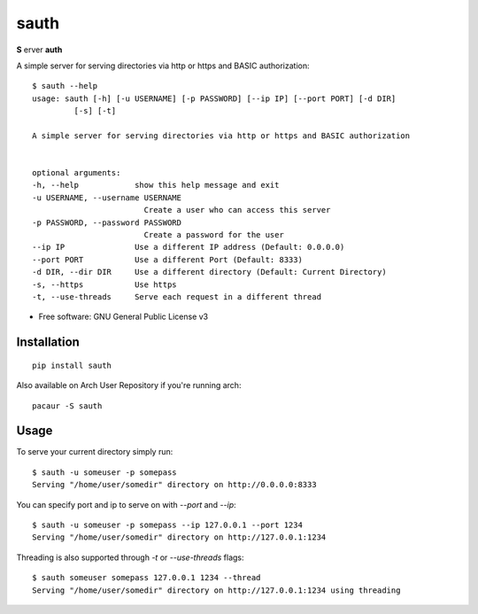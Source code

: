 =====
sauth
=====


.. image:: https://img.shields.io/pypi/v/sauth.svg
        :target: https://pypi.python.org/pypi/sauth

**S** erver **auth**

A simple server for serving directories via http or https and BASIC authorization::

    $ sauth --help
    usage: sauth [-h] [-u USERNAME] [-p PASSWORD] [--ip IP] [--port PORT] [-d DIR]
             [-s] [-t]

    A simple server for serving directories via http or https and BASIC authorization


    optional arguments:
    -h, --help            show this help message and exit
    -u USERNAME, --username USERNAME
                            Create a user who can access this server
    -p PASSWORD, --password PASSWORD
                            Create a password for the user
    --ip IP               Use a different IP address (Default: 0.0.0.0)
    --port PORT           Use a different Port (Default: 8333)
    -d DIR, --dir DIR     Use a different directory (Default: Current Directory)
    -s, --https           Use https
    -t, --use-threads     Serve each request in a different thread

* Free software: GNU General Public License v3

Installation
------------

::

    pip install sauth

Also available on Arch User Repository if you're running arch::
    
    pacaur -S sauth

Usage
-----

To serve your current directory simply run::

    $ sauth -u someuser -p somepass
    Serving "/home/user/somedir" directory on http://0.0.0.0:8333

You can specify port and ip to serve on with `--port` and `--ip`::

    $ sauth -u someuser -p somepass --ip 127.0.0.1 --port 1234
    Serving "/home/user/somedir" directory on http://127.0.0.1:1234

Threading is also supported through  `-t` or `--use-threads` flags::

    $ sauth someuser somepass 127.0.0.1 1234 --thread
    Serving "/home/user/somedir" directory on http://127.0.0.1:1234 using threading